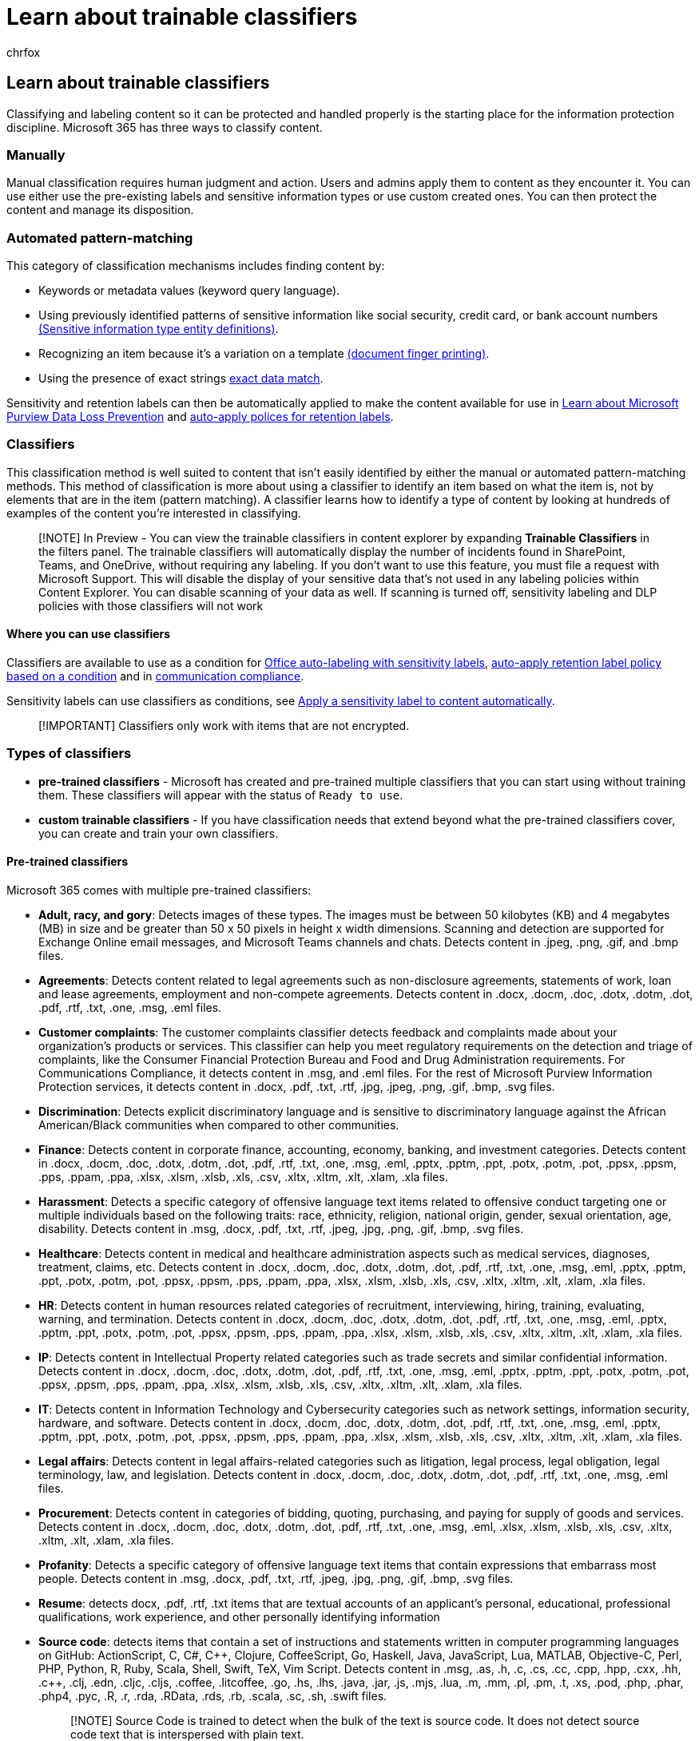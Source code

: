 = Learn about trainable classifiers
:audience: Admin
:author: chrfox
:description: Trainable classifiers can recognize various types of content for labeling or policy application by giving it positive and negative samples to look at.
:f1.keywords: ["NOCSH"]
:manager: laurawi
:ms.author: chrfox
:ms.collection: ["tier1", "highpri", "M365-security-compliance", "m365solution-mip", "m365initiative-compliance"]
:ms.custom: admindeeplinkMAC
:ms.date:
:ms.localizationpriority: medium
:ms.service: O365-seccomp
:ms.topic: article
:pp: {plus}{plus}
:search.appverid: ["MOE150", "MET150"]

== Learn about trainable classifiers

Classifying and labeling content so it can be protected and handled properly is the starting place for the information protection discipline.
Microsoft 365 has three ways to classify content.

=== Manually

Manual classification requires human judgment and action.
Users and admins apply them to content as they encounter it.
You can use either use the pre-existing labels and sensitive information types or use custom created ones.
You can then protect the content and manage its disposition.

=== Automated pattern-matching

This category of classification mechanisms includes finding content by:

* Keywords or metadata values (keyword query language).
* Using previously identified patterns of sensitive information like social security, credit card, or bank account numbers xref:sensitive-information-type-entity-definitions.adoc[(Sensitive information type entity definitions)].
* Recognizing an item because it's a variation on a template xref:document-fingerprinting.adoc[(document finger printing)].
* Using the presence of exact strings link:sit-learn-about-exact-data-match-based-sits.md#learn-about-exact-data-match-based-sensitive-information-types[exact data match].

Sensitivity and retention labels can then be automatically applied to make the content available for use in xref:dlp-learn-about-dlp.adoc[Learn about Microsoft Purview Data Loss Prevention] and xref:apply-retention-labels-automatically.adoc[auto-apply polices for retention labels].

=== Classifiers

This classification method is well suited to content that isn't easily identified by either the manual or automated pattern-matching methods.
This method of classification is more about using a classifier to identify an item based on what the item is, not by elements that are in the item (pattern matching).
A classifier learns how to identify a type of content by looking at hundreds of examples of the content you're interested in classifying.

____
[!NOTE] In Preview - You can view the trainable classifiers in content explorer by expanding *Trainable Classifiers* in the filters panel.
The trainable classifiers will automatically display the number of incidents found in SharePoint, Teams, and OneDrive, without requiring any labeling.
If you don't want to use this feature, you must file a request with Microsoft Support.
This will disable the display of your sensitive data that's not used in any labeling policies within Content Explorer.
You can disable scanning of your data as well.
If scanning is turned off, sensitivity labeling and DLP policies with those classifiers will not work
____

==== Where you can use classifiers

Classifiers are available to use as a condition for xref:apply-sensitivity-label-automatically.adoc[Office auto-labeling with sensitivity labels], link:apply-retention-labels-automatically.md#configuring-conditions-for-auto-apply-retention-labels[auto-apply retention label policy based on a condition] and in xref:communication-compliance.adoc[communication compliance].

Sensitivity labels can use classifiers as conditions, see xref:apply-sensitivity-label-automatically.adoc[Apply a sensitivity label to content automatically].

____
[!IMPORTANT] Classifiers only work with items that are not encrypted.
____

=== Types of classifiers

* *pre-trained classifiers* - Microsoft has created and pre-trained multiple classifiers that you can start using without training them.
These classifiers will appear with the status of `Ready to use`.
* *custom trainable classifiers* - If you have classification needs that extend beyond what the pre-trained classifiers cover, you can create and train your own classifiers.

==== Pre-trained classifiers

Microsoft 365 comes with multiple pre-trained classifiers:

* *Adult, racy, and gory*: Detects images of these types.
The images must be between 50 kilobytes (KB) and 4 megabytes (MB) in size and be greater than 50 x 50 pixels in height x width dimensions.
Scanning and detection are supported for Exchange Online email messages, and Microsoft Teams channels and chats.
Detects content in .jpeg, .png, .gif, and .bmp files.
* *Agreements*: Detects content related to legal agreements such as non-disclosure agreements, statements of work, loan and lease agreements, employment and non-compete agreements.
Detects content in .docx, .docm, .doc, .dotx, .dotm, .dot, .pdf, .rtf, .txt, .one, .msg, .eml files.
* *Customer complaints*: The customer complaints classifier detects feedback and complaints made about your organization's products or services.
This classifier can help you meet regulatory requirements on the detection and triage of complaints, like the Consumer Financial Protection Bureau and Food and Drug Administration requirements.
For Communications Compliance, it detects content in .msg, and .eml files.
For the rest of Microsoft Purview Information Protection services, it detects content in .docx, .pdf, .txt, .rtf, .jpg, .jpeg, .png, .gif, .bmp, .svg files.
* *Discrimination*: Detects explicit discriminatory language and is sensitive to discriminatory language against the African American/Black communities when compared to other communities.
* *Finance*: Detects content in corporate finance, accounting, economy, banking, and investment categories.
Detects content in .docx, .docm, .doc, .dotx, .dotm, .dot, .pdf, .rtf, .txt, .one, .msg, .eml, .pptx, .pptm, .ppt, .potx, .potm, .pot, .ppsx, .ppsm, .pps, .ppam, .ppa, .xlsx, .xlsm, .xlsb, .xls, .csv, .xltx, .xltm, .xlt, .xlam, .xla files.
* *Harassment*: Detects a specific category of offensive language text items related to offensive conduct targeting one or multiple individuals based on the following traits: race, ethnicity, religion, national origin, gender, sexual orientation, age, disability.
Detects content in .msg, .docx, .pdf, .txt, .rtf, .jpeg, .jpg, .png, .gif, .bmp, .svg files.
* *Healthcare*: Detects content in medical and healthcare administration aspects such as medical services, diagnoses, treatment, claims, etc.
Detects content in .docx, .docm, .doc, .dotx, .dotm, .dot, .pdf, .rtf, .txt, .one, .msg, .eml, .pptx, .pptm, .ppt, .potx, .potm, .pot, .ppsx, .ppsm, .pps, .ppam, .ppa, .xlsx, .xlsm, .xlsb, .xls, .csv, .xltx, .xltm, .xlt, .xlam, .xla files.
* *HR*: Detects content in human resources related categories of recruitment, interviewing, hiring, training, evaluating, warning, and termination.
Detects content in .docx, .docm, .doc, .dotx, .dotm, .dot, .pdf, .rtf, .txt, .one, .msg, .eml, .pptx, .pptm, .ppt, .potx, .potm, .pot, .ppsx, .ppsm, .pps, .ppam, .ppa, .xlsx, .xlsm, .xlsb, .xls, .csv, .xltx, .xltm, .xlt, .xlam, .xla files.
* *IP*: Detects content in Intellectual Property related categories such as trade secrets and similar confidential information.
Detects content in .docx, .docm, .doc, .dotx, .dotm, .dot, .pdf, .rtf, .txt, .one, .msg, .eml, .pptx, .pptm, .ppt, .potx, .potm, .pot, .ppsx, .ppsm, .pps, .ppam, .ppa, .xlsx, .xlsm, .xlsb, .xls, .csv, .xltx, .xltm, .xlt, .xlam, .xla files.
* *IT*: Detects content in Information Technology and Cybersecurity categories such as network settings, information security, hardware, and software.
Detects content in .docx, .docm, .doc, .dotx, .dotm, .dot, .pdf, .rtf, .txt, .one, .msg, .eml, .pptx, .pptm, .ppt, .potx, .potm, .pot, .ppsx, .ppsm, .pps, .ppam, .ppa, .xlsx, .xlsm, .xlsb, .xls, .csv, .xltx, .xltm, .xlt, .xlam, .xla files.
* *Legal affairs*: Detects content in legal affairs-related categories such as litigation, legal process, legal obligation, legal terminology, law, and legislation.
Detects content in .docx, .docm, .doc, .dotx, .dotm, .dot, .pdf, .rtf, .txt, .one, .msg, .eml files.
* *Procurement*: Detects content in categories of bidding, quoting, purchasing, and paying for supply of goods and services.
Detects content in .docx, .docm, .doc, .dotx, .dotm, .dot, .pdf, .rtf, .txt, .one, .msg, .eml, .xlsx, .xlsm, .xlsb, .xls, .csv, .xltx, .xltm, .xlt, .xlam, .xla files.
* *Profanity*: Detects a specific category of offensive language text items that contain expressions that embarrass most people.
Detects content in .msg, .docx, .pdf, .txt, .rtf, .jpeg, .jpg, .png, .gif, .bmp, .svg files.
* *Resume*: detects docx, .pdf, .rtf, .txt items that are textual accounts of an applicant's personal, educational, professional qualifications, work experience, and other personally identifying information
* *Source code*: detects items that contain a set of instructions and statements written in computer programming languages on GitHub: ActionScript, C, C#, C{pp}, Clojure, CoffeeScript, Go, Haskell, Java, JavaScript, Lua, MATLAB, Objective-C, Perl, PHP, Python, R, Ruby, Scala, Shell, Swift, TeX, Vim Script.
Detects content in .msg, .as, .h, .c, .cs, .cc, .cpp, .hpp, .cxx, .hh, .c{pp}, .clj, .edn, .cljc, .cljs, .coffee, .litcoffee, .go, .hs, .lhs, .java, .jar, .js, .mjs, .lua, .m, .mm, .pl, .pm, .t, .xs, .pod, .php, .phar, .php4, .pyc, .R, .r, .rda, .RData, .rds, .rb, .scala, .sc, .sh, .swift files.
+
____
[!NOTE] Source Code is trained to detect when the bulk of the text is source code.
It does not detect source code text that is interspersed with plain text.
____

* *Tax*: Detects Tax relation content such as tax planning, tax forms, tax filing, tax regulations.
Detects content in .docx, .docm, .doc, .dotx, .dotm, .dot, .pdf, .rtf, .txt, .one, .msg, .eml, .pptx, .pptm, .ppt, .potx, .potm, .pot, .ppsx, .ppsm, .pps, .ppam, .ppa, .xlsx, .xlsm, .xlsb, .xls, .csv, .xltx, .xltm, .xlt, .xlam, xla files.
* *Threat*: Detects a specific category of offensive language text items related to threats to commit violence or do physical harm or damage to a person or property.
Detects content in .msg, .docx, .pdf, .txt, .rtf, .jpeg, .jpg, .png, .gif, .bmp, .svg files.

These classifiers appear in the *Microsoft Purview compliance portal* > *Data classification* > *Trainable classifiers* view with the status of `Ready to use`.

image::../media/classifiers-ready-to-use-classifiers.png[classifiers-pre-trained-classifiers.]

____
[!IMPORTANT] Please note that the built-in trainable and global classifiers don't provide an exhaustive or complete list of terms or language across these areas.
Further, language and cultural standards continually change, and in light of these realities, Microsoft reserves the right to update these classifiers in its discretion.
While classifiers may assist your organization in detecting these areas, classifiers are not intended to provide your organization's sole means of detecting or addressing the use of such language.
Your organization, not Microsoft or its subsidiaries, remains responsible for all decisions related to monitoring, scanning, blocking, removal, and retention of any content identified by a pre-trained classifier, including compliance with local privacy and other applicable laws.
Microsoft encourages consulting with legal counsel before deployment and use.
____

Our Threat, Profanity, Harassment, and Discrimination classifiers can scan content in these languages:

* Arabic
* Chinese (Simplified)
* Chinese (Traditional)
* Dutch
* English
* French
* German
* Italian
* Korean
* Japanese
* Portuguese
* Spanish

All others are English only at the moment.

==== Custom classifiers

When the pre-trained classifiers don't meet your needs, you can create and train your own classifiers.
There's more work involved with creating your own, but they'll be much better tailored to your organizations needs.

You start creating a custom trainable classifier by feeding it examples that are definitely in the category.
Once it processes those examples, you test it by giving it a mix of both matching and non-matching examples.
The classifier then makes predictions as to whether any given item falls into the category you're building.
You then confirm its results, sorting out the true positives, true negatives, false positives, and false negatives to help increase the accuracy of its predictions.

When you publish the classifier, it sorts through items in locations like SharePoint Online, Exchange, and OneDrive, and classifies the content.
After you publish the classifier, you can continue to train it using a feedback process that is similar to the initial training process.

For example you could create trainable classifiers for:

* Legal documents - such as attorney client privilege, closing sets, statement of work
* Strategic business documents - like press releases, merger and acquisition, deals, business or marketing plans, intellectual property, patents, design docs
* Pricing information - like invoices, price quotes, work orders, bidding documents
* Financial information - such as organizational investments, quarterly or annual results

===== Process flow for creating custom classifiers

Creating and publishing a classifier for use in compliance solutions, such as retention policies and communication supervision, follows this flow.
For more detail on creating a custom trainable classifier see, xref:classifier-get-started-with.adoc[Creating a custom classifier].

image::../media/classifier-trainable-classifier-flow.png[process flow custom classifier.]

==== Retraining classifiers

You can help improve the accuracy of all custom trainable classifiers and by providing them with feedback on the accuracy of the classification that they perform.
This is called retraining, and follows this workflow.

____
[!NOTE] Pre-trained classifiers cannot be re-trained.
____

image::../media/classifier-retraining-workflow.png[classifier retraining workflow.]

=== Provide match/not a match accuracy feedback in trainable classifiers

You can view the number of matches a trainable classifier has in *Content explorer* and *Trainable lassifiers*.
You can also provide feedback on whether an item is actually a match or not using the *Match*, *Not a Match* feedback mechanism and use that feedback to tune your classifiers.
See, xref:data-classification-increase-accuracy.adoc[Increase classifier accuracy (preview)] for more information.

=== See also

* xref:retention.adoc[Retention labels]
* xref:dlp-learn-about-dlp.adoc[Learn about data loss prevention]
* xref:sensitivity-labels.adoc[Sensitivity labels]
* xref:sensitive-information-type-entity-definitions.adoc[Sensitive information type entity definitions]
* xref:document-fingerprinting.adoc[Document finger printing]
* link:sit-learn-about-exact-data-match-based-sits.md#learn-about-exact-data-match-based-sensitive-information-types[Learn about exact data match based sensitive information types]
